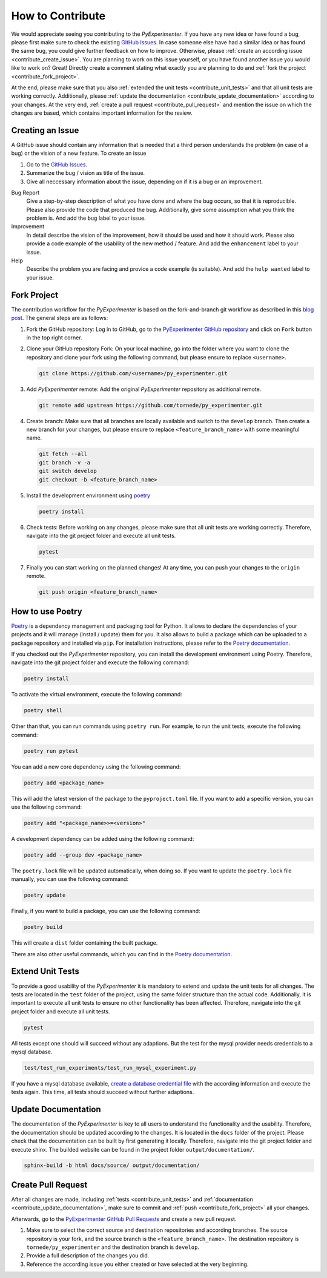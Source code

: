 
.. _contribute:

==================
How to Contribute
==================

We would appreciate seeing you contributing to the `PyExperimenter`. If you have any new idea or have found a bug, please first make sure to check the existing `GitHub Issues <github_py_experimenter_issues_>`_. In case someone else have had a similar idea or has found the same bug, you could give further feedback on how to improve. Otherwise, please :ref:`create an according issue <contribute_create_issue>`. You are planning to work on this issue yourself, or you have found another issue you would like to work on? Great! Directly create a comment stating what exactly you are planning to do and :ref:`fork the project <contribute_fork_project>`. 

At the end, please make sure that you also :ref:`extended the unit tests <contribute_unit_tests>` and that all unit tests are working correctly. Additionally, please :ref:`update the documentation <contribute_update_documentation>` according to your changes. At the very end, :ref:`create a pull request <contribute_pull_request>` and mention the issue on which the changes are based, which contains important information for the review.


 

.. _contribute_create_issue:

Creating an Issue
------------------

A GitHub issue should contain any information that is needed that a third person understands the problem (in case of a bug) or the vision of a new feature. To create an issue

1. Go to the `GitHub Issues <github_py_experimenter_issues_>`_.
2. Summarize the bug / vision as title of the issue. 
3. Give all neccessary information about the issue, depending on if it is a bug or an improvement.
   
Bug Report
        Give a step-by-step description of what you have done and where the bug occurs, so that it is reproducible. Please also provide the code that produced the bug. Additionally, give some assumption what you think the problem is. And add the ``bug`` label to your issue.

Improvement
        In detail describe the vision of the improvement, how it should be used and how it should work. Please also provide a code example of the usability of the new method / feature. And add the ``enhancement`` label to your issue.

Help 
        Describe the problem you are facing and provice a code example (is suitable). And add the ``help wanted`` label to your issue.



.. _contribute_fork_project:

Fork Project
-------------

The contribution workflow for the `PyExperimenter` is based on the fork-and-branch git workflow as described in this `blog post <fork_and_branch_workflow_>`_. The general steps are as follows:

1. Fork the GitHub repository: Log in to GitHub, go to the `PyExperimenter GitHub repository <github_py_experimenter_>`_ and click on ``Fork`` button in the top right corner.
   
2. Clone your GitHub repository Fork: On your local machine, go into the folder where you want to clone the repository and clone your fork using the following command, but please ensure to replace ``<username>``.
   
   .. code-block:: 

        git clone https://github.com/<username>/py_experimenter.git

3. Add `PyExperimenter` remote: Add the original `PyExperimenter` repository as additional remote.
   
   .. code-block:: 

        git remote add upstream https://github.com/tornede/py_experimenter.git

4. Create branch: Make sure that all branches are locally available and switch to the ``develop`` branch. Then create a new branch for your changes, but please ensure to replace ``<feature_branch_name>`` with some meaningful name.
   
   .. code-block:: 

        git fetch --all
        git branch -v -a
        git switch develop
        git checkout -b <feature_branch_name>

5. Install the development environment using `poetry <poetry_>`_
   
   .. code-block::

        poetry install


6. Check tests: Before working on any changes, please make sure that all unit tests are working correctly. Therefore, navigate into the git project folder and execute all unit tests.
   
   .. code-block:: 

        pytest

7. Finally you can start working on the planned changes! At any time, you can push your changes to the ``origin`` remote. 
   
   .. code-block:: 

        git push origin <feature_branch_name>


.. _use_poetry:

How to use Poetry
-----------------

`Poetry <poetry_>`_ is a dependency management and packaging tool for Python. It allows to declare the dependencies of your projects and it will manage (install / update) them for you. It also allows to build a package which can be uploaded to a package repository and installed via ``pip``. For installation instructions, please refer to the `Poetry documentation <poetry_docs_>`_.

If you checked out the `PyExperimenter` repository, you can install the development environment using Poetry. Therefore, navigate into the git project folder and execute the following command:

.. code-block::

        poetry install

To activate the virtual environment, execute the following command:

.. code-block::

        poetry shell

Other than that, you can run commands using ``poetry run``. For example, to run the unit tests, execute the following command:

.. code-block::

        poetry run pytest

You can add a new core dependency using the following command:

.. code-block::

        poetry add <package_name>

This will add the latest version of the package to the ``pyproject.toml`` file. If you want to add a specific version, you can use the following command:

.. code-block::
        
        poetry add "<package_name>>=<version>"

A development dependency can be added using the following command:

.. code-block::

        poetry add --group dev <package_name>

The ``poetry.lock`` file will be updated automatically, when doing so. If you want to update the ``poetry.lock`` file manually, you can use the following command:

.. code-block::

        poetry update

Finally, if you want to build a package, you can use the following command:

.. code-block::

        poetry build

This will create a ``dist`` folder containing the built package.

There are also other useful commands, which you can find in the `Poetry documentation <poetry_docs_>`_.

.. _contribute_unit_tests:

Extend Unit Tests 
------------------

To provide a good usability of the `PyExperimenter` it is mandatory to extend and update the unit tests for all changes. The tests are located in the ``test`` folder of the project, using the same folder structure than the actual code. Additionally, it is important to execute all unit tests to ensure no other functionality has been affected. Therefore, navigate into the git project folder and execute all unit tests.

.. code-block:: 

        pytest

All tests except one should will succeed without any adaptions. But the test for the mysql provider needs credentials to a mysql database. 

.. code-block::

        test/test_run_experiments/test_run_mysql_experiment.py

If you have a mysql database available, `create a database credential file <create_database_credential_file_>`_ with the according information and execute the tests again. This time, all tests should succeed without further adaptions.


.. _contribute_update_documentation:

Update Documentation
---------------------

The documentation of the `PyExperimenter` is key to all users to understand the functionality and the usability. Therefore, the documentation should be updated according to the changes. It is located in the ``docs`` folder of the project. Please check that the documentation can be built by first generating it locally. Therefore, navigate into the git project folder and execute shinx. The builded website can be found in the project folder ``output/documentation/``.

.. code-block::

        sphinx-build -b html docs/source/ output/documentation/


.. _contribute_pull_request:

Create Pull Request
--------------------

After all changes are made, including  :ref:`tests <contribute_unit_tests>` and :ref:`documentation <contribute_update_documentation>`, make sure to commit and :ref:`push <contribute_fork_project>` all your changes. 

Afterwards, go to the `PyExperimenter GitHub Pull Requests <github_py_experimenter_pulls_>`_ and create a new pull request. 

1. Make sure to select the correct source and destination repositories and according branches. The source repository is your fork, and the source branch is the ``<feature_branch_name>``. The destination repository is ``tornede/py_experimenter`` and the destination branch is ``develop``.

2. Provide a full description of the changes you did. 

3. Reference the according issue you either created or have selected at the very beginning.


.. _anaconda: https://conda.io/
.. _fork_and_branch_workflow: https://blog.scottlowe.org/2015/01/27/using-fork-branch-git-workflow/
.. _github_py_experimenter: https://github.com/tornede/py_experimenter/
.. _github_py_experimenter_issues: https://github.com/tornede/py_experimenter/issues
.. _github_py_experimenter_pulls: https://github.com/tornede/py_experimenter/pulls
.. _create_database_credential_file: https://tornede.github.io/py_experimenter/usage.html#database-credential-file
.. _poetry: https://python-poetry.org/
.. _poetry_docs: https://python-poetry.org/docs/
